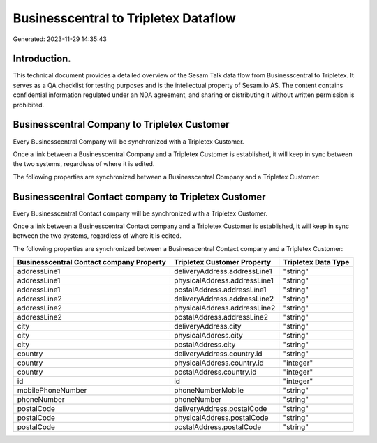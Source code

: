 =====================================
Businesscentral to Tripletex Dataflow
=====================================

Generated: 2023-11-29 14:35:43

Introduction.
------------

This technical document provides a detailed overview of the Sesam Talk data flow from Businesscentral to Tripletex. It serves as a QA checklist for testing purposes and is the intellectual property of Sesam.io AS. The content contains confidential information regulated under an NDA agreement, and sharing or distributing it without written permission is prohibited.

Businesscentral Company to Tripletex Customer
---------------------------------------------
Every Businesscentral Company will be synchronized with a Tripletex Customer.

Once a link between a Businesscentral Company and a Tripletex Customer is established, it will keep in sync between the two systems, regardless of where it is edited.

The following properties are synchronized between a Businesscentral Company and a Tripletex Customer:

.. list-table::
   :header-rows: 1

   * - Businesscentral Company Property
     - Tripletex Customer Property
     - Tripletex Data Type


Businesscentral Contact company to Tripletex Customer
-----------------------------------------------------
Every Businesscentral Contact company will be synchronized with a Tripletex Customer.

Once a link between a Businesscentral Contact company and a Tripletex Customer is established, it will keep in sync between the two systems, regardless of where it is edited.

The following properties are synchronized between a Businesscentral Contact company and a Tripletex Customer:

.. list-table::
   :header-rows: 1

   * - Businesscentral Contact company Property
     - Tripletex Customer Property
     - Tripletex Data Type
   * - addressLine1
     - deliveryAddress.addressLine1
     - "string"
   * - addressLine1
     - physicalAddress.addressLine1
     - "string"
   * - addressLine1
     - postalAddress.addressLine1
     - "string"
   * - addressLine2
     - deliveryAddress.addressLine2
     - "string"
   * - addressLine2
     - physicalAddress.addressLine2
     - "string"
   * - addressLine2
     - postalAddress.addressLine2
     - "string"
   * - city
     - deliveryAddress.city
     - "string"
   * - city
     - physicalAddress.city
     - "string"
   * - city
     - postalAddress.city
     - "string"
   * - country
     - deliveryAddress.country.id
     - "string"
   * - country
     - physicalAddress.country.id
     - "integer"
   * - country
     - postalAddress.country.id
     - "integer"
   * - id
     - id
     - "integer"
   * - mobilePhoneNumber
     - phoneNumberMobile
     - "string"
   * - phoneNumber
     - phoneNumber
     - "string"
   * - postalCode
     - deliveryAddress.postalCode
     - "string"
   * - postalCode
     - physicalAddress.postalCode
     - "string"
   * - postalCode
     - postalAddress.postalCode
     - "string"

